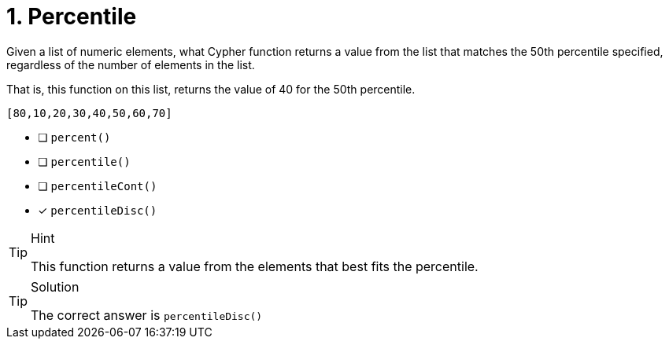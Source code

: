 [.question]
= 1. Percentile

Given a list of numeric elements, what Cypher function returns a value from the list that
matches the 50th percentile specified, regardless of the number of elements in the list.

That is, this function on this list, returns the value of 40 for the 50th percentile.

----
[80,10,20,30,40,50,60,70]
----



* [ ] `percent()`
* [ ] `percentile()`
* [ ] `percentileCont()`
* [x] `percentileDisc()`


[TIP,role=hint]
.Hint
====
This function returns a value from the elements that best fits the percentile.
====

[TIP,role=solution]
.Solution
====
The correct answer is `percentileDisc()`
====